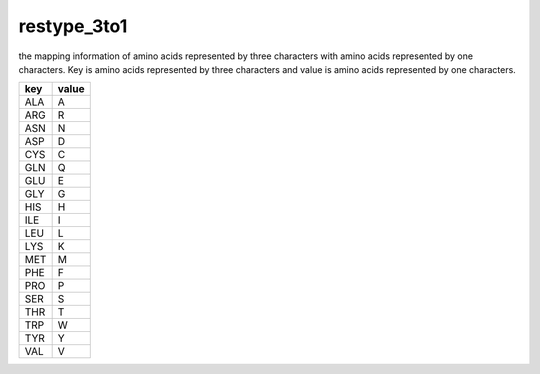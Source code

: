 restype_3to1
============

the mapping information of amino acids represented by three characters with amino acids represented by one characters.
Key is amino acids represented by three characters and value is amino acids represented by one characters.

+--------+-------+
| key    | value |
+========+=======+
| ALA    | A     |
+--------+-------+
| ARG    | R     |
+--------+-------+
| ASN    | N     |
+--------+-------+
| ASP    | D     |
+--------+-------+
| CYS    | C     |
+--------+-------+
| GLN    | Q     |
+--------+-------+
| GLU    | E     |
+--------+-------+
| GLY    | G     |
+--------+-------+
| HIS    | H     |
+--------+-------+
| ILE    | I     |
+--------+-------+
| LEU    | L     |
+--------+-------+
| LYS    | K     |
+--------+-------+
| MET    | M     |
+--------+-------+
| PHE    | F     |
+--------+-------+
| PRO    | P     |
+--------+-------+
| SER    | S     |
+--------+-------+
| THR    | T     |
+--------+-------+
| TRP    | W     |
+--------+-------+
| TYR    | Y     |
+--------+-------+
| VAL    | V     |
+--------+-------+